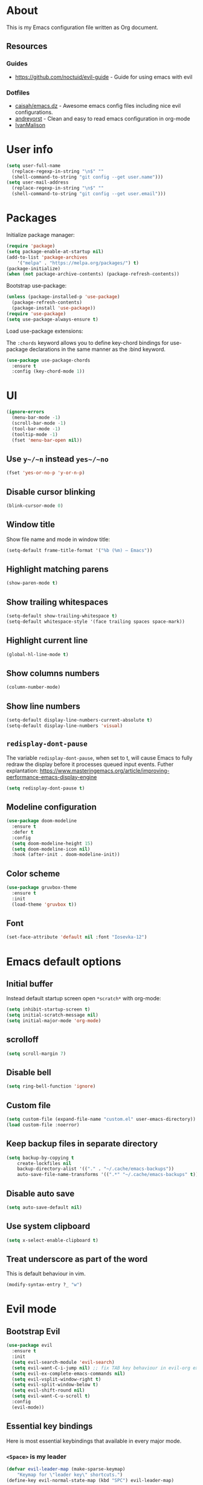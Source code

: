 # -*- mode: org; -*-

* About

This is my Emacs configuration file written as Org document.

** Resources

*** Guides
+ https://github.com/noctuid/evil-guide - Guide for using emacs with evil

*** Dotfiles
+ [[https://github.com/caisah/emacs.dz][caisah/emacs.dz]] - Awesome emacs config files including nice evil configurations.
+ [[https://github.com/andreyorst/dotfiles/tree/master/.emacs.d][andreyorst]] - Clean and easy to read emacs configuration in org-mode
+ [[https://github.com/IvanMalison/dotfiles][IvanMalison]]

* User info

#+BEGIN_SRC emacs-lisp
(setq user-full-name
  (replace-regexp-in-string "\n$" ""
  (shell-command-to-string "git config --get user.name")))
(setq user-mail-address
  (replace-regexp-in-string "\n$" ""
  (shell-command-to-string "git config --get user.email")))
#+END_SRC

* Packages

Initialize package manager:
#+BEGIN_SRC emacs-lisp
(require 'package)
(setq package-enable-at-startup nil)
(add-to-list 'package-archives
    '("melpa" . "https://melpa.org/packages/") t)
(package-initialize)
(when (not package-archive-contents) (package-refresh-contents))
#+END_SRC

Bootstrap use-package:
#+BEGIN_SRC emacs-lisp
(unless (package-installed-p 'use-package)
  (package-refresh-contents)
  (package-install 'use-package))
(require 'use-package)
(setq use-package-always-ensure t)
#+END_SRC

Load use-package extensions:

The ~:chords~ keyword allows you to define key-chord bindings for use-package declarations in the same manner as the :bind keyword.

#+BEGIN_SRC emacs-lisp
(use-package use-package-chords
  :ensure t
  :config (key-chord-mode 1))
#+END_SRC

* UI

#+BEGIN_SRC emacs-lisp
(ignore-errors
  (menu-bar-mode -1)
  (scroll-bar-mode -1)
  (tool-bar-mode -1)
  (tooltip-mode -1)
  (fset 'menu-bar-open nil))
#+END_SRC

** Use ~y~/~n~ instead ~yes~/~no~
#+BEGIN_SRC emacs-lisp
(fset 'yes-or-no-p 'y-or-n-p)
#+END_SRC

** Disable cursor blinking
#+BEGIN_SRC emacs-lisp
(blink-cursor-mode 0)
#+END_SRC

** Window title

Show file name and mode in window title:
#+BEGIN_SRC emacs-lisp
(setq-default frame-title-format '("%b (%m) — Emacs"))
#+END_SRC

** Highlight matching parens
#+BEGIN_SRC emacs-lisp
(show-paren-mode t)
#+END_SRC

** Show trailing whitespaces
#+BEGIN_SRC emacs-lisp
(setq-default show-trailing-whitespace t)
(setq-default whitespace-style '(face trailing spaces space-mark))
#+END_SRC

** Highlight current line
#+BEGIN_SRC emacs-lisp
(global-hl-line-mode t)
#+END_SRC

** Show columns numbers
#+BEGIN_SRC emacs-lisp
(column-number-mode)
#+END_SRC

** Show line numbers
#+BEGIN_SRC emacs-lisp
(setq-default display-line-numbers-current-absolute t)
(setq-default display-line-numbers 'visual)
#+END_SRC

** ~redisplay-dont-pause~
The variable ~redisplay-dont-pause~, when set to t, will cause Emacs to fully redraw the display before it processes queued input events.
Futher explantation: https://www.masteringemacs.org/article/improving-performance-emacs-display-engine
#+BEGIN_SRC emacs-lisp
(setq redisplay-dont-pause t)
#+END_SRC

** Modeline configuration
#+BEGIN_SRC emacs-lisp
(use-package doom-modeline
  :ensure t
  :defer t
  :config
  (setq doom-modeline-height 15)
  (setq doom-modeline-icon nil)
  :hook (after-init . doom-modeline-init))
#+END_SRC

** Color scheme
#+BEGIN_SRC emacs-lisp
(use-package gruvbox-theme
  :ensure t
  :init
  (load-theme 'gruvbox t))
#+END_SRC

** Font
#+BEGIN_SRC emacs-lisp
(set-face-attribute 'default nil :font "Iosevka-12")
#+END_SRC

* Emacs default options

** Initial buffer
Instead default startup screen open ~*scratch*~ with org-mode:
#+BEGIN_SRC emacs-lisp
(setq inhibit-startup-screen t)
(setq initial-scratch-message nil)
(setq initial-major-mode 'org-mode)
#+END_SRC

** scrolloff
#+BEGIN_SRC emacs-lisp
(setq scroll-margin 7)
#+END_SRC

** Disable bell
#+BEGIN_SRC emacs-lisp
(setq ring-bell-function 'ignore)
#+END_SRC

** Custom file
#+BEGIN_SRC emacs-lisp
(setq custom-file (expand-file-name "custom.el" user-emacs-directory))
(load custom-file :noerror)
#+END_SRC

** Keep backup files in separate directory
#+BEGIN_SRC emacs-lisp
    (setq backup-by-copying t
        create-lockfiles nil
        backup-directory-alist '(("." . "~/.cache/emacs-backups"))
        auto-save-file-name-transforms '((".*" "~/.cache/emacs-backups" t)))
#+END_SRC

** Disable auto save
#+BEGIN_SRC emacs-lisp
(setq auto-save-default nil)
#+END_SRC

** Use system clipboard
#+BEGIN_SRC emacs-lisp
(setq x-select-enable-clipboard t)
#+END_SRC

** Treat underscore as part of the word

This is default behaviour in vim.
#+BEGIN_SRC emacs-lisp
(modify-syntax-entry ?_ "w")
#+END_SRC

* Evil mode

** Bootstrap Evil
#+BEGIN_SRC emacs-lisp
(use-package evil
  :ensure t
  :init
  (setq evil-search-module 'evil-search)
  (setq evil-want-C-i-jump nil) ;; fix TAB key behaviour in evil-org extension
  (setq evil-ex-complete-emacs-commands nil)
  (setq evil-vsplit-window-right t)
  (setq evil-split-window-below t)
  (setq evil-shift-round nil)
  (setq evil-want-C-u-scroll t)
  :config
  (evil-mode))
#+END_SRC

** Essential key bindings

Here is most essential keybindings that available in every major mode.

*** ~<Space>~ is my leader
#+BEGIN_SRC emacs-lisp
(defvar evil-leader-map (make-sparse-keymap)
    "Keymap for \"leader key\" shortcuts.")
(define-key evil-normal-state-map (kbd "SPC") evil-leader-map)
#+END_SRC

*** ~jj~ to leave insert mode:
#+BEGIN_SRC emacs-lisp
(use-package key-chord
  :config
  (key-chord-define evil-insert-state-map "jj" 'evil-normal-state))
#+END_SRC

*** Common Emacs commands

Similar approach is used in excellent Chen Bin's [[https://github.com/redguardtoo/emacs.d/][dotfiles]].
#+BEGIN_SRC emacs-lisp
(define-key evil-leader-map "xf"  'counsel-find-file)
(define-key evil-leader-map "xs"  'save-buffer)
(define-key evil-leader-map "s"  'save-buffer)
(define-key evil-leader-map "xk"  'kill-buffer)
(define-key evil-leader-map "xc"  'save-buffers-kill-terminal)
(define-key evil-leader-map " "  'counsel-M-x)
#+END_SRC

*** Reload configuration file
#+BEGIN_SRC emacs-lisp
(define-key evil-leader-map "R"  (lambda() (interactive)(load-file "~/.emacs.d/init.el")))
#+END_SRC

*** :noh
#+BEGIN_SRC emacs-lisp
(define-key evil-leader-map "h"  'evil-ex-nohighlight)
#+END_SRC

*** Use ~C-s~ to save current buffer

Disabled for now. It's terrible habit, because it may causes ~Software Flow Control~ mode activation in some terminals.
#+BEGIN_SRC emacs-lisp :tangle no
(global-set-key (kbd "C-s") 'save-buffer)
#+END_SRC

*** Remove trailing whitespaces
#+BEGIN_SRC emacs-lisp
(define-key evil-leader-map "es"  'delete-trailing-whitespace)
#+END_SRC

** Ace-jump mode
#+BEGIN_SRC emacs-lisp
(use-package ace-jump-mode
  :ensure t
  :bind ("M-;" . ace-jump-mode))
#+end_SRC
** Which-key mode

[[https://github.com/justbur/emacs-which-key][which-key]] is a package that displays available keybindings in popup.

#+BEGIN_SRC emacs-lisp
(use-package which-key
  :ensure t
  :after evil
  :config
  (setq which-key-allow-evil-operators t)
  (which-key-mode))
#+END_SRC

** Evil mode integration
*** Evil mode inside M-x package-list-packages

See: https://www.reddit.com/r/emacs/comments/7dsm0j/how_to_get_evilmode_hjkl_to_work_inside_mx/

#+BEGIN_SRC emacs-lisp
(with-eval-after-load 'evil
  ;; use evil mode in the buffer created from calling `list-packages'.
  (add-to-list 'evil-buffer-regexps '("*Packages*" . normal))
  (with-eval-after-load 'package
  ;; movement keys j,k,l,h set up for free by defaulting to normal mode.
  ;; mark, unmark, install
  (evil-define-key 'normal package-menu-mode-map (kbd "m") #'package-menu-mark-install)
  (evil-define-key 'normal package-menu-mode-map (kbd "u") #'package-menu-mark-unmark)
  (evil-define-key 'normal package-menu-mode-map (kbd "x") #'package-menu-execute)))
#+END_SRC

*** Evil surround
#+BEGIN_SRC emacs-lisp
(use-package evil-surround
  :ensure t
  :config
  (global-evil-surround-mode 1))
#+END_SRC

*** Evil nerdcommenter

#+BEGIN_SRC emacs-lisp
(use-package evil-nerd-commenter
  :ensure t)
#+END_SRC

#+BEGIN_SRC emacs-lisp
(define-key evil-leader-map "ci" 'evilnc-comment-or-uncomment-lines)
(define-key evil-leader-map "cl" 'evilnc-quick-comment-or-uncomment-to-the-line)
(define-key evil-leader-map "ll" 'evilnc-quick-comment-or-uncomment-to-the-line)
(define-key evil-leader-map "cc" 'evilnc-copy-and-comment-lines)
(define-key evil-leader-map "cp" 'evilnc-comment-or-uncomment-paragraphs)
(define-key evil-leader-map "cr" 'comment-or-uncomment-region)
(define-key evil-leader-map "cr" 'comment-or-uncomment-region)
(define-key evil-leader-map "cv" 'evilnc-toggle-invert-comment-line-by-line)
(define-key evil-leader-map "."  'evilnc-copy-and-comment-operator)
#+END_SRC

*** Evil-org
#+BEGIN_SRC emacs-lisp
(use-package evil-org
  :ensure t
  :after (evil org)
  :config
  (add-hook 'org-mode-hook 'evil-org-mode)
  (add-hook 'evil-org-mode-hook
            (lambda () (evil-org-set-key-theme))))
#+END_SRC

* Fuzzy completion with ivy & co

These three tools are available in a single github repository: https://github.com/abo-abo/swiper.

*Ivy* - a generic completion frontend for Emacs.

#+BEGIN_SRC emacs-lisp
(use-package ivy
  :ensure t
  :config
  (ivy-mode 1))
#+END_SRC

*Counsel* - a collection of Ivy-enhanced versions of common Emacs commands.

#+BEGIN_SRC emacs-lisp
(use-package counsel
  :ensure t
  :config
  (global-set-key (kbd "M-x") 'counsel-M-x))
#+END_SRC

*Swiper* - isearch with an overview. It looks like :Ag command in fzf.vim, but it works without any external tools.

#+BEGIN_SRC emacs-lisp
(use-package swiper
  :ensure t)
#+END_SRC

** Keybindings

Following keybindings are very similar to FZF section in my vim/zsh configuration.

#+BEGIN_SRC emacs-lisp
(define-key ivy-minibuffer-map (kbd "<escape>") 'minibuffer-keyboard-quit)
(define-key ivy-minibuffer-map (kbd "M-q") 'minibuffer-keyboard-quit)
(define-key ivy-minibuffer-map (kbd "M-j") 'ivy-next-line)
(define-key ivy-minibuffer-map (kbd "M-k") 'ivy-previous-line)
(define-key ivy-minibuffer-map (kbd "M-l") 'ivy-alt-done)
#+END_SRC

#+BEGIN_SRC emacs-lisp
(define-key evil-leader-map "b"  'ivy-switch-buffer)
(define-key evil-leader-map "fs" 'counsel-ag)
#+END_SRC
* org-mode

** General

*** Start-up with soft-wrap enabled
#+BEGIN_SRC emacs-lisp
(setq org-startup-truncated nil)
#+END_SRC

** Keybindings

#+BEGIN_SRC emacs-lisp
(evil-declare-key 'normal org-mode-map
  "<" (lambda () (interactive) (org-demote-or-promote 1)) ; out-dent
  ">" 'org-demote-or-promote) ; indent
#+END_SRC

Disable ~evil-auto-indent~ for org-mode. Using to prevent annoying ~O~/~o~ behaviour.
#+BEGIN_SRC emacs-lisp
(add-hook 'org-mode-hook (lambda () (setq evil-auto-indent nil)))
#+END_SRC

** Embedded code blocks

Allow code evaluation with ~org-babel-execute~ (~C-c C-c~):
#+BEGIN_SRC emacs-lisp
(org-babel-do-load-languages 'org-babel-load-languages '(
  (shell . t)
  (python . t)))
#+END_SRC

** Download images to org-mode

How to use it:
1. Copy image URI
2. Call ~org-download-yank~ (~, D y~).
Image will be saved in ~./images~ directory and embedded in org file.

*** Custom download function

Thanks to [[https://gist.github.com/daviderestivo/ad3dfa38d3f7266d014ce469aafd18dc][daviderestivo]].

This is an helper function for org-download. It creates an \"./image\" folder within the same directory of the org file.
Images are separated inside that image folder by additional folders one per org file.

/Links/:
+ More info can be found [[https://github.com/abo-abo/org-download/issues/40][here]]
+ Usage example in [[https://github.com/abo-abo/org-download/commit/137c3d2aa083283a3fc853f9ecbbc03039bf397b][commit message]]

#+BEGIN_SRC emacs-lisp
(defun jubnzv/org-download-method (link)
  (let ((filename
         (file-name-nondirectory
          (car (url-path-and-query
                (url-generic-parse-url link)))))
        (dir (concat
              (file-name-directory (buffer-file-name))
              (format "%s/%s/%s"
                      "images"
                      (file-name-base (buffer-file-name))
                      (org-download--dir-2)))))
    (progn
      (setq filename-with-timestamp (format "%s%s.%s"
                                            (file-name-sans-extension filename)
                                            (format-time-string org-download-timestamp)
                                            (file-name-extension filename)))
      ;; Check if directory exists otherwise creates it
      (unless (file-exists-p dir)
        (make-directory dir t))
      (message (format "Image: %s saved!" (expand-file-name filename-with-timestamp dir)))
(expand-file-name filename-with-timestamp dir))))
#+END_SRC

*** Plugin initialization
#+BEGIN_SRC emacs-lisp
(use-package org-download
  :ensure t
  :config
  (setq org-download-method 'jubnzv/org-download-method)
  ;; Drag-and-drop to `dired`
  (add-hook 'dired-mode-hook 'org-download-enable))
#+END_SRC

*** Keybindings
#+BEGIN_SRC emacs-lisp
(evil-declare-key 'normal org-mode-map ",Dy" 'org-download-yank)
#+END_SRC

* Hugo integration

Integration layer for [[https://gohugo.io][hugo]] static site generator.

#+BEGIN_SRC emacs-lisp
(use-package easy-hugo
  :ensure t
  :init
  (setq easy-hugo-basedir "~/Idie/")
  (setq easy-hugo-url "https://idie.ru/")
  (setq easy-hugo-root "~/Idie/public/")
  (setq easy-hugo-postdir "~/Idie/content/notes/")
  (setq easy-hugo-previewtime "300"))
#+END_SRC

#+BEGIN_SRC emacs-lisp
(define-key evil-leader-map "H"  'easy-hugo)
#+END_SRC

* Snippets

Collection of snippets:

#+BEGIN_SRC emacs-lisp
(use-package yasnippet-snippets :ensure t)
#+END_SRC

Initialize ~yasnippet~ plugin itself:

#+BEGIN_SRC emacs-lisp
(use-package yasnippet
  :ensure t
  :after yasnippet-snippets)
#+END_SRC

* Auto parens
#+begin_SRC emacs-lisp
(use-package smartparens
  :ensure t
  :config
  (smartparens-global-mode))
#+END_SRC

* Spell checking

ispell can be configured to skip over regions that match regexes.

#+BEGIN_SRC emacs-lisp
(add-to-list 'ispell-skip-region-alist '("#\\+BEGIN_SRC" . "#\\+END_SRC"))
(add-to-list 'ispell-skip-region-alist '("#\\+BEGIN_EXAMPLE" . "#\\+END_EXAMPLE"))
#+END_SRC

* Programming facilities

I start using Emacs for some of my Rust experiments.

** Indentation

*** Display the indention levels with thin vertical lines

Similar vim's plugin: https://github.com/Yggdroot/indentLine.

#+BEGIN_SRC emacs-lisp
(use-package highlight-indent-guides
  :ensure t
  :config
  (setq highlight-indent-guides-method 'character)
  (add-hook 'prog-mode-hook 'highlight-indent-guides-mode))
#+END_SRC

** git integration

#+BEGIN_SRC emacs-lisp
(use-package magit
  :ensure t)

(use-package evil-magit
  :ensure t)
#+END_SRC

#+BEGIN_SRC emacs-lisp
(use-package git-gutter
  :ensure t
  :config
  (global-git-gutter-mode +1))
#+END_SRC

** Projectile

This plugin is required to keep current directory when moving through project files.
#+BEGIN_SRC emacs-lisp
(use-package projectile
  :diminish projectile-mode
  :init
  (projectile-mode +1)
  :bind
  (("C-c p" . projectile-command-map)))

(use-package counsel-projectile)
#+END_SRC

** ctags

#+BEGIN_SRC emacs-lisp
(use-package counsel-etags
  :ensure t)

(define-key evil-leader-map "ft" 'counsel-etags-find-tag)
#+END_SRC

** LSP

#+BEGIN_SRC emacs-lisp
(use-package lsp-mode
  :commands lsp
  :config
  (setq lsp-highlight-symbol-at-point nil))

(use-package lsp-ui :commands lsp-ui-mode)
#+END_SRC

Backend for company:
#+BEGIN_SRC emacs-lisp
(use-package company-lsp
  :ensure t)
#+END_SRC

** Autocompletion with company-mode

Company is a text completion framework for Emacs that very similar with vim's deoplete.
#+begin_SRC emacs-lisp
(use-package company
  :ensure t
  :diminish company-mode
  :config
  (setq company-tooltip-limit 20)
  (setq company-idle-delay 0)
  (global-company-mode 1))
#+END_SRC

#+begin_SRC emacs-lisp
(define-key company-active-map (kbd "M-j") 'company-select-next)
(define-key company-active-map (kbd "M-k") 'company-select-previous)
(define-key company-active-map (kbd "M-l") 'company-complete-common)
(define-key company-search-map (kbd "M-j") 'company-select-next)
(define-key company-search-map (kbd "M-k") 'company-select-previous)
(define-key company-search-map (kbd "M-l") 'company-complete-common)
#+END_SRC

** Rust

#+BEGIN_SRC emacs-lisp
(use-package rust-mode
  :ensure t)
#+END_SRC
* Learning Emacs

** Track frequently used commands with ~keyfreq~

The frequently used commands should be assigned efficient key bindings.
See this [[http://blog.binchen.org/posts/how-to-be-extremely-efficient-in-emacs.html][post]] by Bin Chen.

#+BEGIN_SRC emacs-lisp
(use-package keyfreq
  :ensure t
  :config
  ;; TODO: Exclude most common commands
  ; (setq keyfreq-excluded-commands
  ;     '(forward-char
  ;       backward-char
  ;       previous-line
  ;       next-line))
  (setq keyfreq-file "~/.emacs.d/keyfreq"
	keyfreq-file-lock "~/.emacs.d/keyfreq.lock")
  (keyfreq-mode 1)
  (keyfreq-autosave-mode 1))
#+END_SRC

** Log called commands in a buffer

Useful to find called commands names to bind them later.
#+BEGIN_SRC emacs-lisp
(use-package command-log-mode
  :ensure t
  :config
  (add-hook 'org-mode-hook 'command-log-mode))
#+END_SRC

* Hooks to set everything up

When using ~emacsclient~, some settings do not get set in the newly created frame.

I have now removed any customization options that requires this hooks. But it may be very useful later.

#+BEGIN_SRC emacs-lisp :tangle no
(defvar jubnzv:appearance-setup-done nil)

defun jubnzv:appearance-setup-hook (&rest args)
  (unless jubnzv:appearance-setup-done
    (apply 'jubnzv:appearance args)
    (setq jubnzv:appearance-setup-done t)))

(if (daemonp)
  (add-hook 'after-make-frame-functions 'jubnzv:appearance-setup-hook)
  (add-hook 'after-init-hook 'jubnzv:appearance-setup-hook))
#+END_SRC
